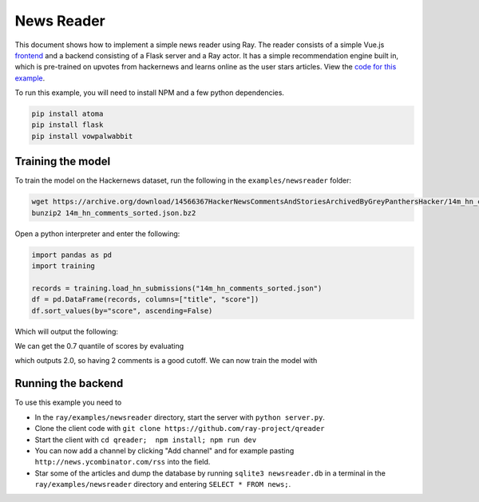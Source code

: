 News Reader
===========

This document shows how to implement a simple news reader using Ray. The reader
consists of a simple Vue.js `frontend`_ and a backend consisting of a Flask
server and a Ray actor. It has a simple recommendation engine built in, which
is pre-trained on upvotes from hackernews and learns online as the user stars
articles. View the `code for this example`_.

.. image:: newsreader.jpeg

To run this example, you will need to install NPM and a few python dependencies.

.. code-block:: bash

  pip install atoma
  pip install flask
  pip install vowpalwabbit


Training the model
------------------

To train the model on the Hackernews dataset, run the following in the
``examples/newsreader`` folder:

.. code-block:: bash

  wget https://archive.org/download/14566367HackerNewsCommentsAndStoriesArchivedByGreyPanthersHacker/14m_hn_comments_sorted.json.bz2
  bunzip2 14m_hn_comments_sorted.json.bz2

Open a python interpreter and enter the following:

.. code-block:: python

  import pandas as pd
  import training

  records = training.load_hn_submissions("14m_hn_comments_sorted.json")
  df = pd.DataFrame(records, columns=["title", "score"])
  df.sort_values(by="score", ascending=False)

Which will output the following:

.. code-block
   title  score
  595312                         Steve Jobs has passed away.   4339
  753452                       Show HN: This up votes itself   3536
  1545633                                 Tim Cook Speaks Up   3086
  1359046                                               2048   2903
  1079441                                                      2751
  1191375                           Don't Fly During Ramadan   2744
  763347                                                       2738
  1182593                                          Hyperloop   2666
  754294    Poll: What's Your Favorite Programming Language?   2423
  1556451  Microsoft takes .NET open source and cross-pla...   2376

We can get the 0.7 quantile of scores by evaluating

.. code-block:: python
  df['score'].quantile(0.7)

which outputs 2.0, so having 2 comments is a good cutoff. We can now train the
model with

.. code-block:: python
  datapoints = training.create_datapoints(records, cutoff=2.0)
  model = training.learn_model(datapoints)
  model.save("hackernews.model")

Running the backend
-------------------


To use this example you need to

* In the ``ray/examples/newsreader`` directory, start the server with
  ``python server.py``.
* Clone the client code with ``git clone https://github.com/ray-project/qreader``
* Start the client with ``cd qreader;  npm install; npm run dev``
* You can now add a channel by clicking "Add channel" and for example pasting
  ``http://news.ycombinator.com/rss`` into the field.
* Star some of the articles and dump the database by running
  ``sqlite3 newsreader.db`` in a terminal in the ``ray/examples/newsreader``
  directory and entering ``SELECT * FROM news;``.


.. _`frontend`: https://github.com/saqueib/qreader
.. _`code for this example`: https://github.com/ray-project/ray/tree/master/examples/newsreader
